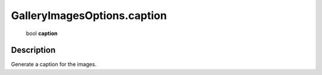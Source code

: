 .. _GalleryImagesOptions.caption:

================================================
GalleryImagesOptions.caption
================================================

   bool **caption**


Description
-----------

Generate a caption for the images.

